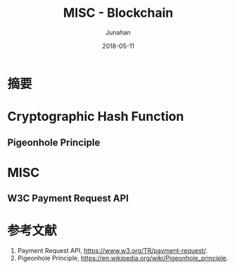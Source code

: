 # -*- mode: org; coding: utf-8; -*-
#+TITLE:              MISC - Blockchain
#+AUTHOR:         Junahan
#+EMAIL:             junahan@outlook.com
#+DATE:              2018-05-11
#+LANGUAGE:    CN
#+OPTIONS:        H:3 num:t toc:t \n:nil @:t ::t |:t ^:t -:t f:t *:t <:t
#+OPTIONS:        TeX:t LaTeX:t skip:nil d:nil todo:t pri:nil tags:not-in-toc
#+INFOJS_OPT:   view:nil toc:nil ltoc:t mouse:underline buttons:0 path:http://orgmode.org/org-info.js
#+LICENSE:         CC BY 4.0

* 摘要

* Cryptographic Hash Function

** Pigeonhole Principle


* MISC
** W3C Payment Request API

** 

* 参考文献
1. Payment Request API, https://www.w3.org/TR/payment-request/.
11. Pigeonhole Principle, https://en.wikipedia.org/wiki/Pigeonhole_principle.

